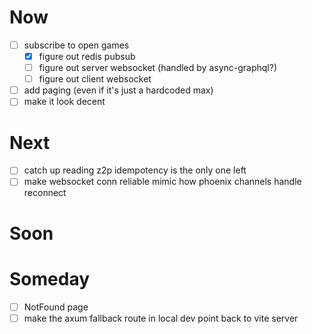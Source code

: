 * Now
- [-] subscribe to open games
  - [X] figure out redis pubsub
  - [-] figure out server websocket (handled by async-graphql?)
  - [ ] figure out client websocket
- [ ] add paging (even if it's just a hardcoded max)
- [ ] make it look decent

* Next
- [-] catch up reading z2p
  idempotency is the only one left
- [ ] make websocket conn reliable
  mimic how phoenix channels handle reconnect

* Soon

* Someday
- [ ] NotFound page
- [ ] make the axum fallback route in local dev point back to vite server
